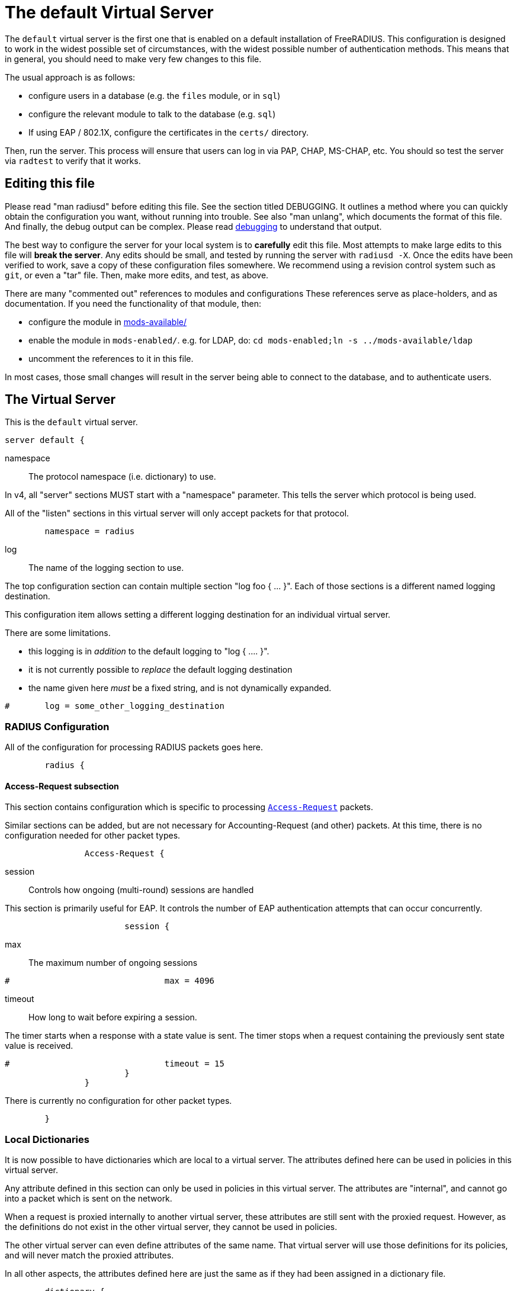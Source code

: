

= The default Virtual Server

The `default` virtual server is the first one that is enabled on a
default installation of FreeRADIUS.  This configuration is
designed to work in the widest possible set of circumstances, with
the widest possible number of authentication methods.  This means
that in general, you should need to make very few changes to this
file.

The usual approach is as follows:

  * configure users in a database (e.g. the `files` module, or in
  `sql`)
  * configure the relevant module to talk to the database
  (e.g. `sql`)
  * If using EAP / 802.1X, configure the certificates in
  the `certs/` directory.

Then, run the server.  This process will ensure that users can log
in via PAP, CHAP, MS-CHAP, etc.  You should so test the server via
`radtest` to verify that it works.

## Editing this file

Please read "man radiusd" before editing this file.  See the
section titled DEBUGGING.  It outlines a method where you can
quickly obtain the configuration you want, without running into
trouble.  See also "man unlang", which documents the format of this
file.  And finally, the debug output can be complex. Please read
https://wiki.freeradius.org/radiusd-X[debugging] to understand that output.

The best way to configure the server for your local system is to
  *carefully* edit this file.  Most attempts to make large edits to
this file will *break the server*.  Any edits should be small, and
tested by running the server with `radiusd -X`.  Once the edits
have been verified to work, save a copy of these configuration
files somewhere.  We recommend using a revision control system such
as `git`, or even a "tar" file.  Then, make more edits, and test,
as above.

There are many "commented out" references to modules and
configurations These references serve as place-holders, and as
documentation.  If you need the functionality of that module, then:

  * configure the module in xref:reference:raddb/mods-available/index.adoc[mods-available/]
  * enable the module in `mods-enabled/`.  e.g. for LDAP, do:  `cd mods-enabled;ln -s ../mods-available/ldap`
  * uncomment the references to it in this file.

In most cases, those small changes will result in the server being
able to connect to the database, and to authenticate users.



## The Virtual Server

This is the `default` virtual server.

```
server default {
```

namespace:: The protocol namespace (i.e. dictionary) to use.

In v4, all "server" sections MUST start with a "namespace"
parameter.  This tells the server which protocol is being used.

All of the "listen" sections in this virtual server will
only accept packets for that protocol.

```
	namespace = radius

```

log:: The name of the logging section to use.

The top configuration section can contain multiple section "log foo { ... }".
Each of those sections is a different named logging destination.

This configuration item allows setting a different logging destination for an
individual virtual server.

There are some limitations.

  * this logging is in _addition_ to the default logging to "log { .... }".
  * it is not currently possible to _replace_ the default logging destination
  * the name given here _must_ be a fixed string, and is not dynamically expanded.

```
#	log = some_other_logging_destination

```

### RADIUS Configuration

All of the configuration for processing RADIUS packets goes here.

```
	radius {
```

#### Access-Request subsection

This section contains configuration which is
specific to processing `link:https://freeradius.org/rfc/rfc2865.html#Access-Request[Access-Request]` packets.

Similar sections can be added, but are not
necessary for Accounting-Request (and other)
packets.  At this time, there is no configuration
needed for other packet types.

```
		Access-Request {
```

session:: Controls how ongoing
(multi-round) sessions are handled

This section is primarily useful for EAP.
It controls the number of EAP
authentication attempts that can occur
concurrently.

```
			session {
```

max:: The maximum number of ongoing sessions

```
#				max = 4096

```

timeout:: How long to wait before expiring a
session.

The timer starts when a response
with a state value is sent.  The
timer stops when a request
containing the previously sent
state value is received.

```
#				timeout = 15
			}
		}

```

There is currently no configuration for other packet types.

```
	}

```

### Local Dictionaries

It is now possible to have dictionaries which are local to a virtual
server.  The attributes defined here can be used in policies in this
virtual server.

Any attribute defined in this section can only be used in policies in
this virtual server.  The attributes are "internal", and cannot go
into a packet which is sent on the network.

When a request is proxied internally to another virtual server, these
attributes are still sent with the proxied request.  However, as the
definitions do not exist in the other virtual server, they cannot be
used in policies.

The other virtual server can even define attributes of the same name.
That virtual server will use those definitions for its policies, and
will never match the proxied attributes.

In all other aspects, the attributes defined here are just the same
as if they had been assigned in a dictionary file.

```
	dictionary {
```

The syntax is _<type>_ followed by _<name>_.

The _<type>_ MUST be a leaf type or a `group`.  i.e. not
`struct`, `vsa`, or `vendor`.

The _<name>_ MUST NOT exist in the `namespace` dictionary.

```
#		uint32 foo

```

tlv:: Define a TLV variable using _tlv <name> { ...}_.

The contents of the `tlv` subsection are more variable
definitions, including child `tlv`s.

```
#		tlv bar {
#		    uint32 baz
#		    string arg
#		}

```

values:: Define a set of values for attribute _<name>_.

The contents of the `values` section are a list of names and
values.

```
#		values foo {
```

_<name>_ = _<value>_

The _<name>_ must be unique.

The _<value>_ is parsed according to the data type of
the attribute.

```
#			bar = 1
#			baz = 2
#		}
	}

```

### The listen section

The `listen` sections in v4 are very different from the
`listen sections in v3.  The changes were necessary in
order to make FreeRADIUS more flexible, and to make the
configuration simpler and more consistent.

If there are multiple `listen` sections in the same
virtual server, they need to be given a second name.

Listen sections are identified by virtual server name,
then by the namespace, then by transport, finally by
a second name.

```
	listen authentication {
```

type:: The type of packet to accept.

Multiple types can be accepted by using multiple
lines of `type = ...`.

This change from v3 makes it much clearer what kind
of packet is being accepted.  The old `auth+acct`
configuration was awkward and potentially
confusing.

```
		type = Access-Request
		type = Status-Server

```

transport:: The transport protocol.

The allowed transports for RADIUS are currently
`udp` and `tcp`.  A `listen` section can only have
one `transport` defined.  For multiple transports,
use multiple `listen` sections.

You can have a "headless" server by commenting out
the "transport" configuration.  A "headless" server
will process packets from other virtual servers,
but will not accept packets from the network.

The `inner-tunnel` server is an example of a
headless server.  It accepts packets from the
"inner tunnel" portion of PEAP and TTLS.  But it
does not accept those packets from the network.

```
		transport = udp

```

require_message_authenticator::Require Message-Authenticator
in Access-Requests.

https://tools.ietf.org/html/rfc5080[RFC 5080] suggests that all clients *should* include it in an
Access-Request. The configuration item below allows the server
to require it. If a client is required to include a `link:https://freeradius.org/rfc/rfc2869.html#Message-Authenticator[Message-Authenticator]`
and it does not, then the packet will be silently discarded.

If value is auto, then if any packet received from the client
contains a valid Message-Authenticator attribute, then the server
will require it from all future packets from that client.

Allowed values: yes, no, auto

The default is "no".

```
		require_message_authenticator = auto

```

limit_proxy_state:: Control whether Proxy-State is allowed in
packets from this client which do not have a Message-Authenticator.

The blastradius prefix attack allows an attacker to manipulate
the contents of response packets without knowing the shared secret.

The attack relies on controlling a portion of the data sent back
in the response by the RADIUS server. As Proxy-State is always
echoed back verbatim from the request, it can be leveraged to
manipulate the data sent back from the server and facilitate the
attack.

The attack also relies on defficiencies in the original RADIUS
standards that provided no integrity protection for Access-Requests.

The attack is mitigated by requiring the Message-Authenticator,
which contains a HMAC over the entire request, preventing
modification of the request by the attacker.

If value is auto, and the first packet received from the client
does not contain a Proxy-State attribute, Proxy-State will be
disallowed in any future packets which do not contain a
Message-Authenticator.

This provides some level of protection against the blastradius
attack, without requiring Message-Authenticator, or breaking
existing deployments.

Allowed values: yes, no, auto

The default is "auto".

```
		limit_proxy_state = auto

```

limit:: limits for this socket.

The `limit` section contains configuration items
which enforce various limits on the socket.  These
limits are usually transport-specific.

Limits are used to prevent "run-away" problems.

```
		limit {
```

max_clients:: The maximum number of dynamic
clients which can be defined for this
listener.

If dynamic clients are not used, then this
configuration item is ignored.

The special value of `0` means "no limit".
We do not recommend using `0`, as attackers
could forge packets from the entire
Internet, and cause FreeRADIUS to run out
of memory.

This configuration item should be set to
the number of individual RADIUS clients
(e.g. NAS, AP, etc.) which will be sending
packets to FreeRADIUS.

```
			max_clients = 256

```

max_connections:: The maximum number of
connected sockets which will be accepted
for this listener.

Each connection opens a new socket, so be
aware of system file descriptor
limitations.

If the listeners do not use connected
sockets (e.g. TCP), then this configuration
item is ignored.

```
			max_connections = 256

```

idle_timeout:: Time after which idle
connections or dynamic clients are deleted.

Useful range of values: 5 to 600

```
			idle_timeout = 60.0

```

nak_lifetime:: Time for which blocked
clients are placed into a NAK cache.

If a dynamic client is disallowed, it is
placed onto a "NAK" list for a period
of time.  This process helps to prevent
DoS attacks.  When subsequent packets are
received from that IP address, they hit the
"NAK" cache, and are immediately discarded.

After `nak_timeout` seconds, the blocked
entry will be removed, and the IP will be
allowed to try again to define a dynamic
client.

Useful range of values: 1 to 600

```
			nak_lifetime = 30.0

```

cleanup_delay:: The time to wait (in
seconds) before cleaning up a reply to an
`link:https://freeradius.org/rfc/rfc2865.html#Access-Request[Access-Request]` packet.

The reply is normally cached internally for
a short period of time, after it is sent to
the NAS.  The reply packet may be lost in
the network, and the NAS will not see it.
The NAS will then resend the request, and
the server will respond quickly with the
cached reply.

If this value is set too low, then
duplicate requests from the NAS MAY NOT be
detected, and will instead be handled as
separate requests.

If this value is set too high, then the
server will use more memory for no benefit.

This value can include a decimal number of
seconds, e.g. "4.1".

Useful range of values: 2 to 30

```
			cleanup_delay = 5.0
		}

```

#### UDP Transport

When the `listen` section contains `transport =
udp`, it looks for a "udp" subsection.  This
subsection contains all of the configuration for
the UDP transport.

```
		udp {
```

ipaddr:: The IP address where FreeRADIUS
accepts packets.

The address can be IPv4, IPv6, a numbered
IP address, or a host name.  If a host name
is used, the IPv4 address is preferred.
When there is no IPv4 address for a host
name, the IPv6 address is used.

As with UDP, `ipaddr`, `ipv4addr`, and `ipv6addr`
are all allowed.

ipv4addr:: Use IPv4 addresses.

The same as `ipaddr`, but will only use
IPv4 addresses.

ipv6addr:: Use IPv6 addresses.

The same as `ipaddr`, but will only use
IPv6 addresses.

```
			ipaddr = *

```

port:: the UDP where FreeRADIUS accepts
packets.

The default port for Access-Accept packets
is `1812`.

```
			port = 1812

```

dynamic_clients:: Whether or not we allow
dynamic clients.

If set to `true`, then packets from unknown
clients are passed through the `new
client` subsection below.  See that section
for more information about how dynamic
clients work.

```
#			dynamic_clients = true

```

networks:: The list of networks which are
allowed to send packets to FreeRADIUS for
dynamic clients.

If there are no dynamic clients, then this
section is ignored.

The purpose of the `networks` subsection is
to ensure that only a small set of source
IPs can trigger dynamic clients.  If anyone
could trigger dynamic clients, then the
server would be subject to a DoS attack.

```
			networks {
```

allow:: Allow packets from these
networks to define dynamic clients.

Packets from all other sources will
be rejected.

When a packet is from an allowed
network, it will be run through the
`new client` subsection below.
That subsection can still reject
the client request.

There is no limit to the number of
networks which can be listed here.

```
				allow = 127/8
				allow = 192.0.2/24

```

deny:: deny some networks.

The default behavior is to only
allow packets from the `allow`
networks.  The `deny` directive
allows you to carve out a subset of
an `allow` network, where some
packets are denied.

That is, a `deny` network MUST
exist within a previous `allow` network.

The `allow` and `deny` rules apply
only to networks.  The order which
they appear in the configuration
file does not matter.

```
#				deny = 127.0.0/24
			}
		}

```

#### TCP Transport

When the configuration has `transport = tcp`, it
looks for a `tcp` subsection.  That subsection
contains all of the configuration for the TCP
transport.

Since UDP and TCP are similar, the majority of the
configuration items are the same for both of them.

```
		tcp {
```

ipaddr:: The IP address where FreeRADIUS
accepts packets.

It has the same definition and meaning as
the UDP `ipaddr` configuration above.

```
			ipaddr = *

```

NOTE: As with v3, `ipaddr`, `ipv4addr`, and `ipv6addr`
are all allowed.



port:: the TCP where FreeRADIUS accepts
packets.

The default port for Access-Accept packets
is `1812`.

```
			port = 1812

```

dynamic_clients:: Whether or not we allow dynamic clients.

If set to true, then packets from unknown
clients are passed through the "new client"
subsection below.  See that section for
more information.

```
#			dynamic_clients = true

```

networks { ... }::

If dynamic clients are allowed, then limit
them to only a small set of source
networks.

If dynamic clients are not allowed, then
this section is ignored.

```
			networks {
```

allow::  Allow packets from a network.

deny:: Deny packets from a network.

Allow or deny packets from these networks
to define dynamic clients.

Packets from all other sources will
be discarded.

Even if a packet is from an allowed
network, it still must be permitted
by the "new client" subsection.

There is no limit to the number of
networks which can be listed here.

The allow / deny checks are organised by
address.  The order of the items given here
does not matter.

```
				allow = 127/8
				allow = 192.0.2/24
#				deny = 127.0.0/24
			}
		}
	}

	listen authentication {
		type = Access-Request
		type = Status-Server

		transport = tcp

		tcp {
```

As with v3, "ipaddr", "ipv4addr", and "ipv6addr"
are all allowed.

```
			ipaddr = *
			port = 1812

```

Whether or not we allow dynamic clients.

If set to true, then packets from unknown
clients are passed through the "new client"
subsection below.  See that section for
more information.

```
#			dynamic_clients = true

```

If dynamic clients are allowed, then limit
them to only a small set of source
networks.

If dynamic clients are not allowed, then
this section is ignored.

```
			networks {
```

Allow packets from these networks
to define dynamic clients.

Packets from all other sources will
be rejected.

Even if a packet is from an allowed
network, it still must be allowed
by the "new client" subsection.

There is no limit to the number of
networks which can be listed here.

```
				allow = 127/8
				allow = 192.0.2/24
#				deny = 127.0.0/24
			}
		}
	}

```

### Listen for Accounting-Request packets

```
	listen accounting {
		type = Accounting-Request

		transport = udp

		udp {
			ipaddr = *
			port = 1813
		}
	}

```

### Local Clients

The "client" sections can can also be placed here.  Unlike
v3, they do not need to be wrapped in a "clients" section.
They can just co-exist beside the "listen" sections.

Clients listed here will apply to *all* listeners in this
virtual server.

The clients listed here take precedence over the global
clients.

```
	client localhost {
		shortname = sample
		ipaddr = 192.0.2.1
		secret = testing123

```
The other "client" configuration items can be added
here, too.
```
	}

```

## Packet Processing sections

The sections below are called when a RADIUS packet has been
received.

  * recv Access-Request - for authorization and authentication
  * recv Status-Server  - for checking the server is responding



### Receive Access-Request packets

```
recv Access-Request {
```

Take a `link:https://freeradius.org/rfc/rfc2865.html#User-Name[User-Name]`, and perform some checks on it, for
spaces and other invalid characters. If the `link:https://freeradius.org/rfc/rfc2865.html#User-Name[User-Name]`
is invalid, reject the request.

See policy.d/filter for the definition of the
filter_username policy.

```
	filter_username

```

Some broken equipment sends passwords with embedded
zeros, i.e. the debug output will show:

    User-Password = "password\000\000"

This policy will fix the password to just be "password".

```
#	filter_password

```

If you intend to use CUI and you require that the
Operator-Name be set for CUI generation and you want to
generate CUI also for your local clients, then uncomment
operator-name below and set the operator-name for
your clients in clients.conf.

```
#	operator-name

```

Proxying example

The following example will proxy the request if the
username ends in example.com.

```
#	if (User-Name =~ /@example\.com$/) {
#		control.Auth-Type := "proxy-example.com"
#	}

```

If you want to generate CUI for some clients that do
not send proper CUI requests, then uncomment cui below
and set "add_cui = yes" for these clients in
clients.conf.

```
#	cui

```

The `auth_log` module will write all `link:https://freeradius.org/rfc/rfc2865.html#Access-Request[Access-Request]` packets to a file.

Uncomment the next bit in order to have a log of
authentication requests.  For more information, see
xref:reference:raddb/mods-available/detail.log.adoc[mods-available/detail.log].

```
#	auth_log

```

The `chap` module will set `Auth-Type := ::CHAP` if the
packet contains a `link:https://freeradius.org/rfc/rfc2865.html#CHAP-Challenge[CHAP-Challenge]` attribute.  The module
does this only if the `Auth-Type` attribute has not already
been set.

```
	chap

```

The `mschap` module will set `Auth-Type := ::mschap` if the
packet contains an `link:https://freeradius.org/rfc/rfc2548.html#MS-CHAP-Challenge[MS-CHAP-Challenge]` attribute.  The
module does this only if the `Auth-Type` attribute has not
already been set.

```
	mschap

```

The `digest` module implements the SIP Digest
authentication method.

Note that the module does not implement https://tools.ietf.org/html/rfc4590[RFC 4590].  Instead,
it implements an earlier draft of the specification.  Since
all of the NAS equipment also implements the earlier draft,
this limitation is fine.

If you have a Cisco SIP server authenticating against
FreeRADIUS, the `digest` module will set `Auth-Type :=
"Digest"` if we are handling a SIP Digest request and the
`Auth-Type` has not already been set.

```
	digest

```

The `wimax` module fixes up various WiMAX-specific stupidities.

The WiMAX specification says that the `link:https://freeradius.org/rfc/rfc2865.html#Calling-Station-Id[Calling-Station-Id]`
is 6 octets of the MAC.  This definition conflicts with RFC
3580, and all common RADIUS practices. Uncommenting the
`wimax` module here allows the module to change the
`link:https://freeradius.org/rfc/rfc2865.html#Calling-Station-Id[Calling-Station-Id]` attribute to the normal format as
specified in https://tools.ietf.org/html/rfc3580#section-3.21.[RFC 3580 Section 3.21.]

```
#	wimax

```

The `eap` module takes care of all EAP authentication,
including EAP-MD5, EAP-TLS, PEAP and EAP-TTLS.

The module also sets the EAP-Type attribute in the request
list, to the incoming EAP type.

The `eap` module returns `ok` or `updated` if it is not yet ready to
authenticate the user. The configuration below checks for
that return value, and if so, stops processing the current
section.

The result is that any LDAP and/or SQL servers will not be
queried during the initial set of packets that go back and
forth to set up EAP-TTLS or PEAP.

We also recommend doing user lookups in the `inner-tunnel`
virtual server.

```
	eap {
		ok = return
		updated = return
	}

```

The `unix` module will obtain passwords from `/etc/passwd`
or `/etc/shadow`.  It does this via the system API's, which
are not thread-safe.  We do not recommend using the `unix` module.

```
#	unix

```

Read what used to be the `users` file. Since v3, this file
is located in `mods-config/files/authorize`.

```
	files

```

Look in an SQL database. The schema of the database is
meant to mirror the `users` file.  For a full description
of the module behavior, please see
https://wiki.freeradius.org/modules/Rlm_sql

```
	-sql

```

If you are using /etc/smbpasswd, and are also doing mschap
authentication, the uncomment this line, configure the
module.

```
#	smbpasswd

```

The `ldap` module reads passwords and other attributes from
an LDAP database.

For a full description of the module behavior, please see
https://wiki.freeradius.org/modules/Rlm_ldap

```
	-ldap

```

Enforce daily limits on time spent logged in. This module
is a variant of the `counter` module.

```
#	dailycounter

```

See if the account has expired: check the time in the
`Expiration` attribute and reject if we are past it.
If the account has not expired, set `link:https://freeradius.org/rfc/rfc2865.html#Session-Timeout[Session-Timeout]`.

```
	expiration

```

The `pap` module will set `Auth-Type := ::PAP` if the
packet contains a `link:https://freeradius.org/rfc/rfc2865.html#User-Password[User-Password]` attribute.  The module
does this only if the `Auth-Type` attribute has not already
been set.

The `pap` module is also responsible for "normalizing" the
various kinds of "known good" passwords.
e.g. `Password.NT` may come as a 16 byte blob, or as a
32-byte hex string, or as a base-64 encoded string.  The
`pap` module will look for common variations of password
encoding, and convert them all to a normal form.

This module should be listed last, so that the other
modules get a chance to set Auth-Type for themselves.

```
	pap
}

```

### Receive Status-Server packets


This section is processed when the server receives a `Status-Server`
packet.

```
recv Status-Server {
```

We are still here and responding.

```
	ok
}

```

## Authentication Sections

The sub-sections below are called based on the value of the
`Auth-Type` attribute, which should have been set by the `recv
Access-Request` section, above.

Since version 4, proxying also happens in this section.  For more
information on how proxying has changed in version 4, please see
https://wiki.freeradius.org/upgrading/version4/proxy.

For authentication, you should generally NOT set the `Auth-Type`
attribute.  As noted above, the modules will usually figure it what
to do, and will do the right thing.  The most common side effect of
erroneously setting the `Auth-Type` attribute is that one
authentication method will work, but all of the others will not.

The common reasons to set the `Auth-Type` attribute by hand are
to forcibly reject the user (`Auth-Type := ::Reject`), to or
forcibly accept the user (`Auth-Type := ::Accept`), or for
proxying.

Note that `Auth-Type := ::Accept` will NOT work with EAP.  The EAP
authentication protocol uses a series of handshake messages.  All
of the messages must be exchanged correctly in order for EAP
authentication to succeed.  Bypassing that process with `Auth-Type
:= Accept` will just result in the user being rejected.

Policy configuration should generally go in the `send ...` sections
below, after authentication has completed.



### PAP Authentication

For users who are using PAP authentication. A back-end database
listed in the "recv Access-Request" section MUST supply a "known
good" password for the user.  The password can be clear-text, or
encrypted via `crypt`, `bcrypt`, or other hashing.

```
authenticate pap {
	pap
}

```

### CHAP Authentication

For users who are using CHAP authentication. A back-end database
listed in the "recv Access-Request" section MUST supply a
Password.Cleartext attribute. Encrypted passwords won't work.

```
authenticate chap {
	chap
}

```

### MS-CHAP authentication

For users who are using MS-CHAP authentication. A back-end
database listed in the "recv Access-Request" section MUST supply
either a Password.Cleartext attribute, or a Password.NT
attribute. Encrypted passwords won't work.

```
authenticate mschap {
	mschap
}

```

### SIP Digest Authentication

For users who are using SIP Digest authentication.

The `digest` line in the `recv Access-Request` section should also
be uncommented.

```
authenticate digest {
	digest
}

```

### PAM (Pluggable Authentication Modules) Authentication

Authenticate with PAM (Pluggable Authentication Modules).

We do not recommend using PAM.  The server has enough functionality
that anything that can be done in PAM can be done easier in
FreeRADIUS.

```
#authenticate pam {
#	pam
#}

```

### LDAP Authentication

For users who are using PAP, and when you can't get the "known
good" password from LDAP.  The module binds to the LDAP directory
as the user, along with the password taken from the User-Password
attribute.  The "bind as user" method means that CHAP, MS-CHAP, and
EAP won't work, as they do not supply a plain-text password.

We do NOT recommend using this. LDAP servers are databases, not
authentication servers.  It is only here as a last resort for
databases such as Active Directory.

We strongly recommend using `ldap` in the `recv Access-Request`
section.  And, ensuring that the account used by FreeRADIUS has
read permission on all of the users, groups, and passwords.

```
authenticate ldap {
	-ldap
}

```

### EAP Authentication

For EAP-MD5, EAP-MSCHAP, EAP-TLS, EAP-TTLS, EAP-PEAP, EAP-PWD, etc.

```
authenticate eap {
	eap
}

```

### Proxying

Proxying has changed substantially from v3 to v4.  These changes
are complex, but were necessary in order to support new features.
The result is that configurations which were impossible in v3 are
now trivial in v4.  For example:

  * sending the same packet to multiple destinations, along with retransmissions
  * sending the same packet to multiple destinations in parallel
  * trying to proxy, and if it fails, programmatically doing something else
  * trying to proxy, and if it fails, authenticating the user locally
    * note that this won't work for EAP.

For more information, see:
https://wiki.freeradius.org/upgrading/version4/proxy.



The following example shows how proxying to three remote servers
can be configured.

Proxying will be done by setting `Auth-Type := example.com`, and
defining the home servers in xref:reference:raddb/mods-available/radius.adoc[mods-available/radius].

If you need to edit the request and/or the reply, you should use
the `subrequest` keyword.  See the `subrequest` documentation
for more information.


```
#authenticate example.com {
#	#
#	#  Log the request before proxying.
#	#
#	pre_proxy_log
```

```
#	#
#	#  Send the request to remote RADIUS servers, with
#	#  fail-over from one to the other if there's no response.
#	#
#	redundant {
#		radius1.example.com
#		radius2.example.com
#		radius3.example.com
#	}
```

```
#	#
#	#  Log the reply after proxying.
#	#
#	post_proxy_log.post-proxy
#}

```

## Send replies to Access-Request packets



### send Access-Challenge packets


This section is called when sending an Access-Challenge
response. It is configured to filter out all attributes that should
not be in the packet.

```
send Access-Challenge {
	attr_filter.access_challenge
	handled
}

```

### send Access-Accept packets

Once we know that the user has been authenticated successfully,
there are additional things that can be done.

```
send Access-Accept {
```

If you need to have a State attribute, you can add it
here. e.g. for later CoA-Request with State, and
Service-Type = ::Authorize-Only.

```
#	if (!reply.State) {
#		reply.State := "0x%str.rand(16h)"
#	}

```

For EAP-TTLS and PEAP, add any cached attributes to the
reply. The "session-state" attributes are automatically
cached when an Access-Challenge is sent, and retrieved
when an `link:https://freeradius.org/rfc/rfc2865.html#Access-Request[Access-Request]` is received.

The `session-state` attributes are deleted after an
`link:https://freeradius.org/rfc/rfc2865.html#Access-Reject[Access-Reject]` or `link:https://freeradius.org/rfc/rfc2865.html#Access-Accept[Access-Accept]` packet has been sent.

```
	reply += session-state

```

For EAP, ensure that the Access-Accept contains a User-Name
attribute.

```
	eap

```

Get an address from the IP Pool.

```
#	sqlippool

```

Create the CUI value and add the attribute to
Access-Accept. Uncomment the line below if
  *returning* the CUI to the NAS.

```
#	cui

```

If you want to have a log of authentication replies,
uncomment the following line. This is defined in
xref:reference:raddb/mods-available/detail.log.adoc[mods-available/detail.log].

```
#	reply_log

```

After authenticating the user, do another SQL query.

```
	-sql

```

Uncomment the following if you want to modify the
user's object in LDAP after a successful login.

```
#	ldap

```

Calculate the various WiMAX keys. In order for this to
work, you will need to define the WiMAX NAI, usually
via:

```
#	request.WiMAX-MN-NAI = "%{User-Name}"

```
If you want various keys to be calculated, you will
need to update the reply with "template" values. The
module will see this, and replace the template values
with the correct ones taken from the cryptographic
calculations, e.g.

```
#	reply += {
#		Vendor-Specific.WiMAX = {
#			FA-RK-Key = 0x00
#			MSK = reply.EAP-MSK
#		}
#	}

```
You may want to delete the `MS-MPPE-*-Keys` from the
reply, as some WiMAX clients behave badly when those
attributes are included. See the configuration entry
`delete_mppe_keys` in xref:reference:raddb/mods-available/wimax.adoc[mods-available/wimax] for
more information.

```
#	wimax

```

If there is a client certificate (EAP-TLS, and very
occasionally PEAP and EAP-TTLS), then some attributes
are filled out after the certificate verification has
been performed. These fields MAY be available during
the authentication, or they may be available only in
the appropriate "send" section.

The first set of attributes contains information about
the issuing certificate which is being used. The second
contains information about the client certificate (if
available).

```
#	reply += {
#		Reply-Message = "%{session-state.TLS-Certificate.Serial}"
#		Reply-Message = "%{session-state.TLS-Certificate.Not-After}"
#		Reply-Message = "%{session-state.TLS-Certificate.Subject}"
#		Reply-Message = "%{session-state.TLS-Certificate.Issuer}"
#		Reply-Message = "%{session-state.TLS-Certificate.Common-Name}"
#		Reply-Message = "%{session-state.TLS-Certificate.Subject-Alt-Name-Email}"
#	}

```

Insert the `link:https://freeradius.org/rfc/rfc2865.html#Class[Class]` attribute with a unique value into the
response, which aids matching auth and acct records and
protects against duplicate Acct-Session-Id.

Note: This only works if the NAS has implemented RFC
2865 behaviour for the Class attribute, AND if the NAS
supports long Class attributes. Many older or cheap
NASes only support 16-octet Class attributes.

```
#	insert_acct_class

```

MacSEC requires the use of `EAP-Key-Name`. However, we
don't want to send it for all EAP sessions. Therefore, the
EAP modules put required data into the `EAP-Session-Id`
attribute. This attribute is never put into a request or
reply packet.

Uncomment the next few lines to copy the required data
into the EAP-Key-Name attribute.

```
#	if (reply.EAP-Session-Id) {
#		reply.EAP-Key-Name := reply.EAP-Session-Id
#	}

```

Call an instance of `linelog` to log the authentication success
- equivalent to the previous log `auth = yes` option in v3.
See `mods-enabled/linelog` for message formats and destinations.

```
#	log_auth_access_accept

```

Remove `link:https://freeradius.org/rfc/rfc2865.html#Reply-Message[Reply-Message]` if the response contains an
`link:https://freeradius.org/rfc/rfc2869.html#EAP-Message[EAP-Message]` attribute.  Some NAS equipment will
automatically convert the `link:https://freeradius.org/rfc/rfc2865.html#Reply-Message[Reply-Message]` to an "EAP
notification" packet, which will cause end-user machines to
drop the network connection.

```
	remove_reply_message_if_eap
}

```

### send Access-Reject packets

This section processes `link:https://freeradius.org/rfc/rfc2865.html#Access-Reject[Access-Reject]` packets before they are sent
to the NAS.

The `session-state` list is available while this section is being
processed.  But all of the attributes in that list are discarded as
soon as the section is finished.

```
send Access-Reject {
```

Log failed authentications in SQL, too.

```
	-sql

```

Filter out attributes that should not be in
Access-Reject packets.

```
	attr_filter.access_reject

```

Insert an EAP-Failure message if the request was rejected by
policy, instead of from an authentication failure.

```
	eap

```

Call an instance of `linelog` to log the authentication failure
- equivalent to the previous log `auth = yes` option in v3.
See `mods-enabled/linelog` for message formats and destinations.

```
#	log_auth_access_reject

```

Remove `link:https://freeradius.org/rfc/rfc2865.html#Reply-Message[Reply-Message]` if the response contains an
`link:https://freeradius.org/rfc/rfc2869.html#EAP-Message[EAP-Message]` attribute.  Some NAS equipment will
automatically convert the `link:https://freeradius.org/rfc/rfc2865.html#Reply-Message[Reply-Message]` to an "EAP
notification" packet, which will cause end-user machines to
drop the network connection.

```
	remove_reply_message_if_eap

```

Delay sending the `link:https://freeradius.org/rfc/rfc2865.html#Access-Reject[Access-Reject]` packet. This is no
longer automatic as it was in version 3.

```
	delay_reject
}

```

## Accounting


This section deals with receiving Accounting requests and
sending Accounting responses.



### Receive Accounting-Request packets

An Accounting-Request packet has been received. Decide which
accounting type to use.

```
recv Accounting-Request {
```

Merge Acct-[Input|Output]-Gigawords and
Acct-[Input-Output]-Octets into a single 64-bit
counter, Acct-[Input|Output]-Octets64.

```
#	acct_counters64

```

Ensure that we have a semi-unique identifier for every
request, as many NAS boxes are broken.

```
	acct_unique

```

Read the 'accounting' file.

```
	files_accounting
}

```

Version 4 allows for sections specific to Acct-Status-Type.

Once the `recv Accounting-Request` section is processed, one of the
`accounting ... { ... }` sections will be run, based on the
value of the `link:https://freeradius.org/rfc/rfc2866.html#Acct-Status-Type[Acct-Status-Type]` attribute.

After the `accounting ... { ... }` section has been run, it will
then process the `send Accounting-Response` section



## Sections for Acct-Status-Type

### Session start

```
accounting Start {
```

Log traffic to an SQL database.

See "Accounting Queries" in xref:reference:raddb/mods-available/sql.adoc[mods-available/sql].

```
	-sql

```

Refresh leases when we see a start.

Ensure that control.IP-Pool.Name is set to determine which
pool of IPs are used.  Set this in `recv Accounting-Request` so
it is available for all the accounting sections.

```
#	sqlippool
}

```

### Session stop

```
accounting Stop {
```

Log traffic to an SQL database.

```
	-sql

```

If you receive stop packets with zero session length,
they will NOT be logged in the database. The SQL
module will print a message (only in debugging mode),
and will return "noop".

You can ignore these packets by uncommenting the
following three lines. Otherwise, the server will not
respond to the accounting request, and the NAS will
retransmit.

```
#	if (noop) {
#		ok
#	}

```

Return an address to the IP Pool when we see a stop record.

```
#	sqlippool
}

```

### Session is still alive

```
accounting Interim-Update {
```

Log traffic to an SQL database.

```
	-sql

```

Refresh leases when we see an alive.

```
#	sqlippool
}

```

### The NAS has just booted up.

```
accounting Accounting-On {
```

Record that the NAS has booted to an SQL database

```
	-sql

```

Return all addresses related to this NAS to the IP Pool

```
#	sqlippool
}

```

### The NAS is about to shut down

```
accounting Accounting-Off {
```

Record that the NAS is shutting down to an SQL database

```
	-sql

```

Return all addresses related to this NAS to the IP Pool

```
#	sqlippool
}

```

### The user session failed in some way

```
accounting Failed {

}

```

There are many other values for `link:https://freeradius.org/rfc/rfc2866.html#Acct-Status-Type[Acct-Status-Type]` such as:

  * Tunnel-Start
  * Tunnel-Stop
  * Tunnel-Reject
  * Tunnel-Link-Start
  * Tunnel-Link-Stop
  * Tunnel-Link-Reject

Some vendors also define their own values, which is a very bad idea.



### Send Accounting-Response.

Log the accounting data before replying. If logging fails then
the reply will not be sent, which means the NAS will send the
request again.

```
send Accounting-Response {
```

Add the CUI attribute from the corresponding
Access-Accept to the Accounting-Response.

Use it only if your NAS boxes do not support CUI
themselves.

```
#	cui

```

Create a 'detail'ed log of the packets. Note that
accounting requests which are proxied are also logged
in the detail file.

```
	detail

```

Update counters for daily usage calculations.

```
#	daily

```

Cisco VoIP specific bulk accounting.

```
#	pgsql-voip

```

Filter attributes from the accounting response.

```
	attr_filter.accounting_response
}

```

## Timeouts

A virtual server can have a `timeout` section.  The format and
contents are the same as the `timeout` keyword.

This section limits the total processing time for a request.  The
values given here should be less than `request.timeout`.

When a request reaches `request.timeout`, it is forcibly stopped.
No further processing takes place.

When a request reaches the time specified in this `timeout` section,
all normal processing is stopped.  The `timeout` section is then run.

This configuration allows the server to take action when a request
is taking too long.  For example, it could write a failure message
to a log file.

The `timeout` section can contain any `unlang` keyword, including
`call`, and other `timeout` sections.  If you need to have a
"timeout for the timeout", then just add anoither `timeout` section
inside of this one.

Note that `request.timeout` still applies.  So the timeout value
given here should be less than the value given by
`request.timeout`.



```
#	timeout 10s {
#		do_logging_here
#		...
#	}

}
```

== Default Configuration

```
```

// Copyright (C) 2025 Network RADIUS SAS.  Licenced under CC-by-NC 4.0.
// This documentation was developed by Network RADIUS SAS.
